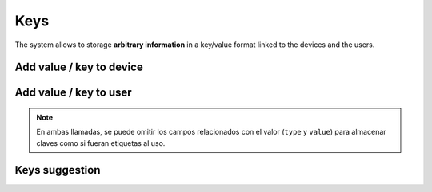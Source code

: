 ====
Keys
====

The system allows to storage **arbitrary information** in a key/value format
linked to the devices and the users.

Add value / key to device
-------------------------

.. http:post:: /api/v1/keys/devices/

    **Request example**:

    .. sourcecode:: http

        POST /api/v1/keys/devices/ HTTP/1.1
        Content-Type: application/json

        {
            "key": {
                "label": "foo"
            },
            "type": 2,
            "value": "var"
            "device": "/api/v1/devices/9XzsNm/"
        }


    :<json object key: JSON object with ``name`` key that shows the name of the key that is linked to,  **compulsory**.
    :<json int type: if it shows a linked value, which that value is, 0: float, 1: int, 2: string, 3: bool.
    :<json string value: text value chain representation to be linked to the key.
    :<json string device: device linked to the value

Add value / key to user
-----------------------

.. http:post:: /api/v1/keys/personas/

    **Request example**:

    .. sourcecode:: http

        POST /api/v1/keys/personas/ HTTP/1.1
        Content-Type: application/json

        {
            "key": {
                "label": "foo"
            },
            "type": 2,
            "value": "var"
            "persona": "/api/v1/personas/9XzsNm/"
        }


        :<json object key: JSON object with ``name`` key that shows the name of the key that is linked to,  **compulsory**.
        :<json int type: if it shows a linked value, which that value is, 0: float, 1: int, 2: string, 3: bool.
        :<json string value: text value chain representation to be linked to the key.
        :<json string device: persona linked to the value

.. note::

    En ambas llamadas, se puede omitir los campos relacionados con el valor (``type`` y ``value``) para
    almacenar claves como si fueran etiquetas al uso.

Keys suggestion
---------------

.. http:get:: /api/v1/keys/personas/?query=(string: query)

    For ``keys`` only associated to ``personas``.


    **Request example**:

    .. sourcecode:: http

        GET /api/v1/keys/personas/?query=foo HTTP/1.1

    **Response example**:

    .. sourcecode:: http

        HTTP/1.1 200 OK
        Content-Type: application/json

        {
            "count": 1,
            "next": null,
            "previous": null,
            "results": [
                {
                    "key": {
                        "label": "foo",
                        "term": "foo"
                    },
                    "kind": 2,
                    "value": null
                }
            ]
        }

.. http:get:: /api/v1/keys/devices/?query=(string: query)

    For ``keys`` linked only to ``devices``.

    **Request example**:

    .. sourcecode:: http

        GET /api/v1/keys/devices/?query=foo HTTP/1.1

    **Response example**:

    .. sourcecode:: http

        HTTP/1.1 200 OK
        Content-Type: application/json

        {
            "count": 1,
            "next": null,
            "previous": null,
            "results": [
                {
                    "key": {
                        "label": "foo",
                        "term": "foo"
                    },
                    "kind": 2,
                    "value": null
                }
            ]
        }

.. http:get:: /api/v1/keys/?query=(string: query)

    For any ``keys`` registered by the user.

    **Request example**:

    .. sourcecode:: http

        GET /api/v1/keys/?query=foo HTTP/1.1

    **Response example**:

    .. sourcecode:: http

        HTTP/1.1 200 OK
        Content-Type: application/json

        {
            "count": 1,
            "next": null,
            "previous": null,
            "results": [
                {
                    "key": {
                        "label": "foo",
                        "term": "foo"
                    },
                    "kind": 2,
                    "value": null
                }
            ]
        }
